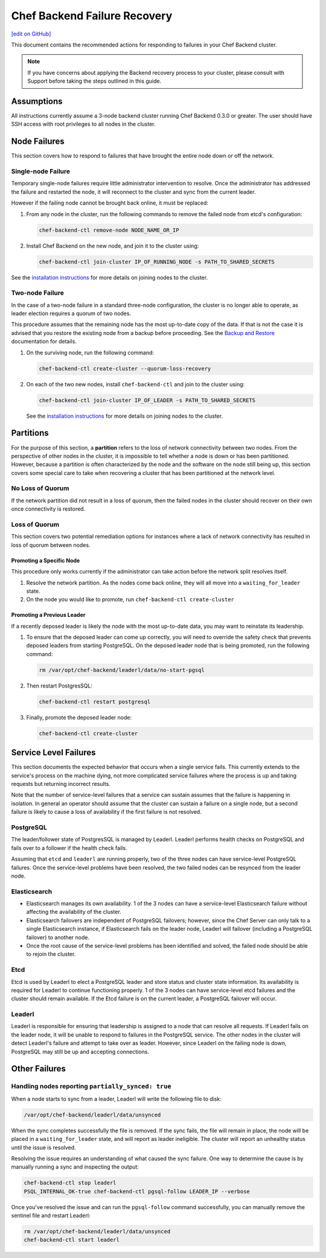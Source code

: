 =====================================================
Chef Backend Failure Recovery
=====================================================
`[edit on GitHub] <https://github.com/chef/chef-web-docs/blob/master/chef_master/source/backend_failure_recovery.rst>`__

This document contains the recommended actions for responding to failures in your Chef Backend cluster.

.. note:: If you have concerns about applying the Backend recovery process to your cluster, please consult with Support before taking the steps outlined in this guide.

Assumptions
=====================================================
All instructions currently assume a 3-node backend cluster running Chef Backend 0.3.0 or greater. The user should have SSH access with root privileges to all nodes in the cluster.

Node Failures
=====================================================
This section covers how to respond to failures that have brought the entire node down or off the network.

Single-node Failure
-----------------------------------------------------
Temporary single-node failures require little administrator intervention to resolve. Once the administrator has addressed the failure and restarted the node, it will reconnect to the
cluster and sync from the current leader.

However if the failing node cannot be brought back online, it must be replaced:

#. From any node in the cluster, run the following commands to remove the failed node from etcd's configuration:

   .. code-block:: none

      chef-backend-ctl remove-node NODE_NAME_OR_IP

#. Install Chef Backend on the new node, and join it to the cluster using:

   .. code-block:: none

      chef-backend-ctl join-cluster IP_OF_RUNNING_NODE -s PATH_TO_SHARED_SECRETS

See the `installation instructions </install_server_ha.html#step-3-install-and-configure-remaining-backend-nodes>`__ for more details on joining nodes to the cluster.

Two-node Failure
-----------------------------------------------------
In the case of a two-node failure in a standard three-node configuration, the cluster is no longer able to operate, as leader election requires a quorum of two nodes.

This procedure assumes that the remaining node has the most up-to-date copy of the data. If that is not the case it is advised that you restore the existing node from a backup before proceeding. See the `Backup and Restore </server_backup_restore.html#backup-and-restore-a-chef-backend-install>`__ documentation for details.

#. On the surviving node, run the following command:

   .. code-block:: none

      chef-backend-ctl create-cluster --quorum-loss-recovery

#. On each of the two new nodes, install ``chef-backend-ctl`` and join to the cluster using:

   .. code-block:: none

      chef-backend-ctl join-cluster IP_OF_LEADER -s PATH_TO_SHARED_SECRETS

   See the `installation instructions </install_server_ha.html#step-3-install-and-configure-remaining-backend-nodes>`__ for more details on joining nodes to the cluster.

Partitions
=====================================================
For the purpose of this section, a **partition** refers to the loss of network connectivity between two nodes. From the perspective of other nodes in the cluster, it is impossible to tell whether a node is down or has been partitioned. However, because a partition is often characterized by the node and the software on the node still being up, this section covers some special care to take when recovering a cluster that has been partitioned at the network level.

No Loss of Quorum
-----------------------------------------------------
If the network partition did not result in a loss of quorum, then the failed nodes in the cluster should recover on their own once connectivity is restored.

Loss of Quorum
-----------------------------------------------------
This section covers two potential remediation options for instances where a lack of network connectivity has resulted in loss of quorum between nodes.

Promoting a Specific Node
+++++++++++++++++++++++++++++++++++++++++++++++++++++
This procedure only works currently if the administrator can take action before the network split resolves itself.

#. Resolve the network partition. As the nodes come back online, they will all move into a ``waiting_for_leader`` state.

#. On the node you would like to promote, run ``chef-backend-ctl create-cluster``

Promoting a Previous Leader
+++++++++++++++++++++++++++++++++++++++++++++++++++++
If a recently deposed leader is likely the node with the most up-to-date data, you may want to reinstate its leadership.

#. To ensure that the deposed leader can come up correctly, you will need to override the safety check that prevents deposed leaders from starting PostgreSQL. On the deposed leader node that is being promoted, run the following command:

   .. code-block:: bash

      rm /var/opt/chef-backend/leaderl/data/no-start-pgsql

#. Then restart PostgresSQL:

   .. code-block:: none

      chef-backend-ctl restart postgresql

#. Finally, promote the deposed leader node:

   .. code-block:: none

      chef-backend-ctl create-cluster


Service Level Failures
=====================================================
This section documents the expected behavior that occurs when a single service fails. This currently extends to the service's process on the machine dying, not more complicated service failures where the process is up and taking requests but returning incorrect results.

Note that the number of service-level failures that a service can sustain assumes that the failure is happening in isolation. In general an operator should assume that the cluster can sustain a failure on a single node, but a second failure is likely to cause a loss of availability if the first failure is not resolved.

PostgreSQL
-----------------------------------------------------
The leader/follower state of PostgresSQL is managed by Leaderl. Leaderl performs health checks on PostgreSQL and fails over to a follower if the health check fails.

Assuming that ``etcd`` and ``leaderl`` are running properly, two of the three nodes can have service-level PostgreSQL failures. Once the service-level problems have been resolved, the two failed nodes can be resynced from the leader node.

Elasticsearch
-----------------------------------------------------
* Elasticsearch manages its own availability. 1 of the 3 nodes can have a service-level Elasticsearch failure without affecting the availability of the cluster.

* Elasticsearch failovers are independent of PostgreSQL failovers; however, since the Chef Server can only talk to a single Elasticsearch instance, if Elasticsearch fails on the leader node, Leaderl will failover (including a PostgreSQL failover) to another node.

* Once the root cause of the service-level problems has been identified and solved, the failed node should be able to rejoin the cluster.

Etcd
-----------------------------------------------------
Etcd is used by Leaderl to elect a PostgreSQL leader and store status and cluster state information. Its availability is required for Leaderl to continue functioning properly. 1 of the 3 nodes can have service-level etcd failures and the cluster should remain available. If the Etcd failure is on the current leader, a PostgreSQL failover will occur.

Leaderl
-----------------------------------------------------
Leaderl is responsible for ensuring that leadership is assigned to a node that can resolve all requests. If Leaderl fails on the leader node, it will be unable to respond to failures in the PostgreSQL service. The other nodes in the cluster will detect Leaderl's failure and attempt to take over as leader. However, since Leaderl on the failing node is down, PostgreSQL may still be up and accepting connections.

Other Failures
=====================================================

Handling nodes reporting ``partially_synced: true``
-----------------------------------------------------
When a node starts to sync from a leader, Leaderl will write the following file to disk:

.. code-block:: none

   /var/opt/chef-backend/leaderl/data/unsynced

When the sync completes successfully the file is removed. If the sync fails, the file will remain in place, the node will be placed in a ``waiting_for_leader`` state, and will report as leader ineligible. The cluster will report an unhealthy status until the issue is resolved.

Resolving the issue requires an understanding of what caused the sync failure. One way to determine the cause is by manually running a sync and inspecting the output:

.. code-block:: none

   chef-backend-ctl stop leaderl
   PSQL_INTERNAL_OK-true chef-backend-ctl pgsql-follow LEADER_IP --verbose

Once you've resolved the issue and can run the ``pgsql-follow`` command successfully, you can manually remove the sentinel file and restart Leaderl:

.. code-block:: none

   rm /var/opt/chef-backend/leaderl/data/unsynced
   chef-backend-ctl start leaderl
